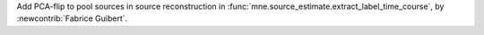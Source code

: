 Add PCA-flip to pool sources in source reconstruction in :func:`mne.source_estimate.extract_label_time_course`, by :newcontrib:`Fabrice Guibert`.
